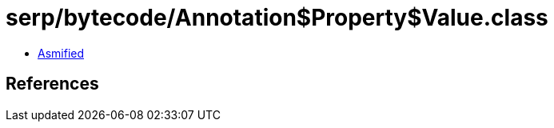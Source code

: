 = serp/bytecode/Annotation$Property$Value.class

 - link:Annotation$Property$Value-asmified.java[Asmified]

== References

